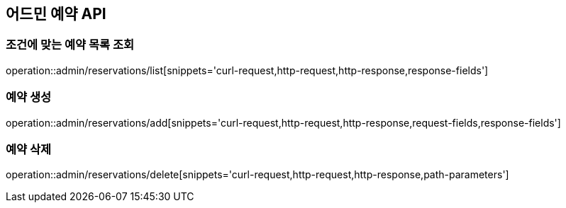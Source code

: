 == 어드민 예약 API

=== 조건에 맞는 예약 목록 조회
operation::admin/reservations/list[snippets='curl-request,http-request,http-response,response-fields']

=== 예약 생성
operation::admin/reservations/add[snippets='curl-request,http-request,http-response,request-fields,response-fields']

=== 예약 삭제
operation::admin/reservations/delete[snippets='curl-request,http-request,http-response,path-parameters']
